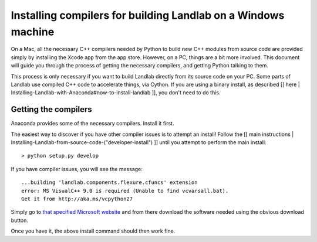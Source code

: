 .. _compile_in_windows:

Installing compilers for building Landlab on a Windows machine
==============================================================

On a Mac, all the necessary C++ compilers needed by Python to build new C++ modules from
source code are provided simply by installing the Xcode app from the app store. However,
on a PC, things are a bit more involved. This document will guide you through the process
of getting the necessary compilers, and getting Python talking to them.

This process is only necessary if you want to build Landlab directly from its source code on your PC. Some parts of Landlab use compiled C++ code to accelerate things, via Cython. If you are using a binary install, as described [[ here | Installing-Landlab-with-Anaconda#now-to-install-landlab ]], you don't need to do this.

Getting the compilers
---------------------

Anaconda provides some of the necessary compilers. Install it first.

The easiest way to discover if you have other compiler issues is to attempt an install! Follow the [[ main instructions | Installing-Landlab-from-source-code-("developer-install") ]] until you attempt to perform the main install::

  > python setup.py develop

If you have compiler issues, you will see the message::

  ...building 'landlab.components.flexure.cfuncs' extension
  error: MS VisualC++ 9.0 is required (Unable to find vcvarsall.bat).
  Get it from http://aka.ms/vcpython27

Simply go to `that specified Microsoft website <http://aka.ms/vcpython27>`_ and from
there download the software needed using the obvious download button.

Once you have it, the above install command should then work fine.
